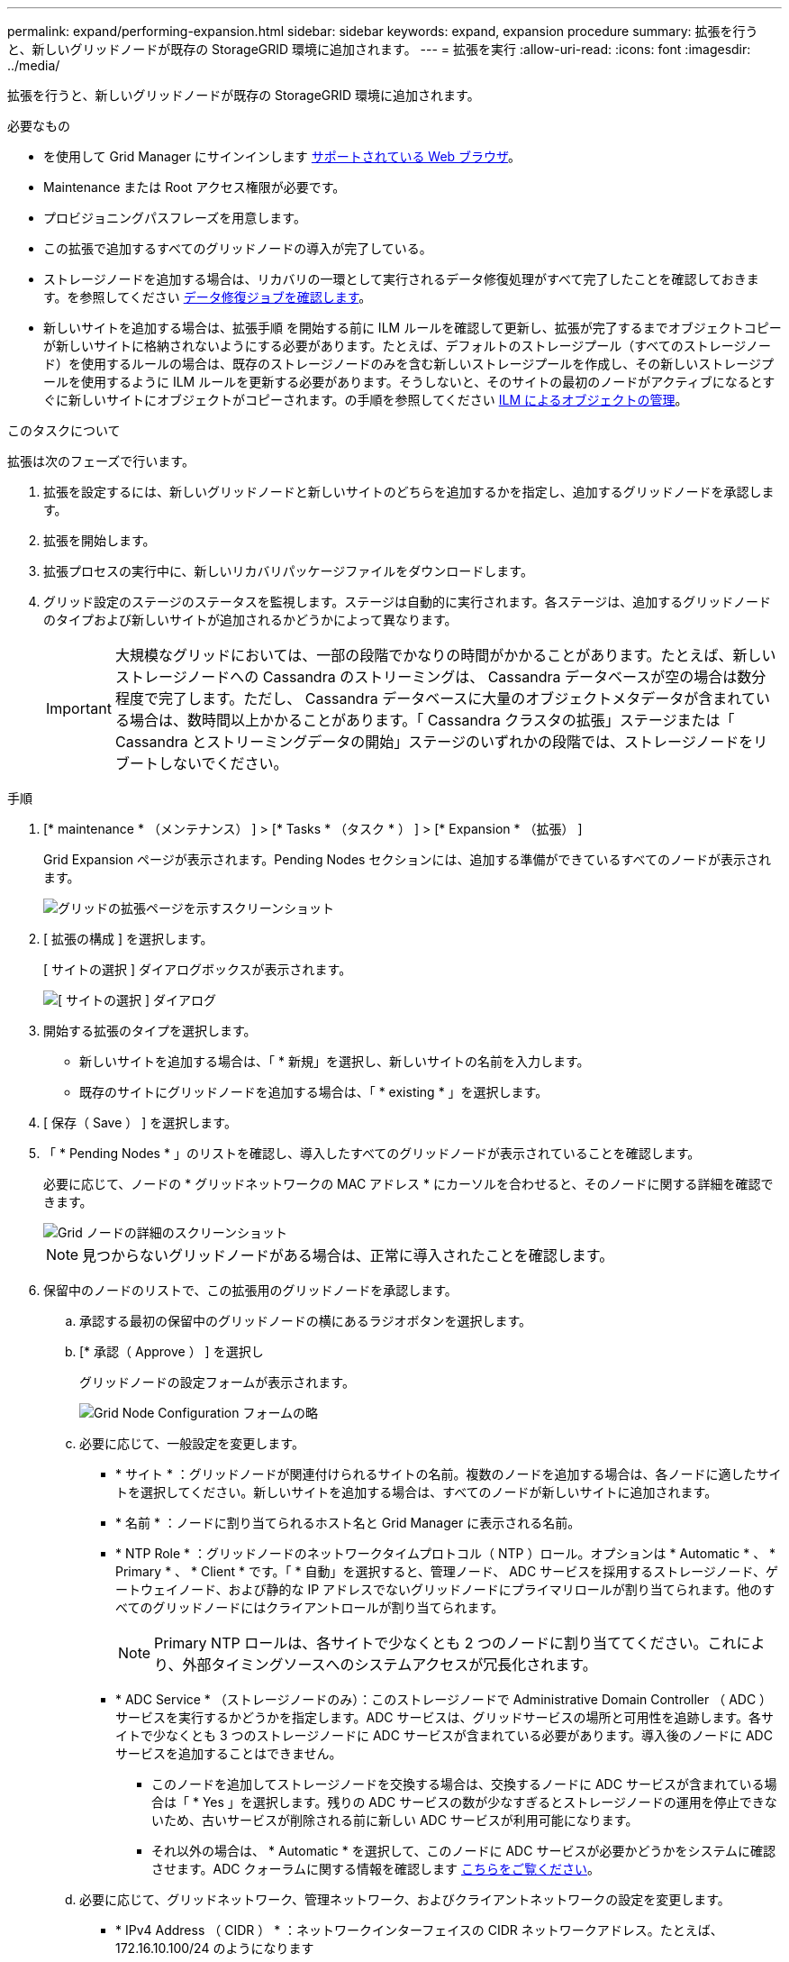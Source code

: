 ---
permalink: expand/performing-expansion.html 
sidebar: sidebar 
keywords: expand, expansion procedure 
summary: 拡張を行うと、新しいグリッドノードが既存の StorageGRID 環境に追加されます。 
---
= 拡張を実行
:allow-uri-read: 
:icons: font
:imagesdir: ../media/


[role="lead"]
拡張を行うと、新しいグリッドノードが既存の StorageGRID 環境に追加されます。

.必要なもの
* を使用して Grid Manager にサインインします xref:../admin/web-browser-requirements.adoc[サポートされている Web ブラウザ]。
* Maintenance または Root アクセス権限が必要です。
* プロビジョニングパスフレーズを用意します。
* この拡張で追加するすべてのグリッドノードの導入が完了している。
* ストレージノードを追加する場合は、リカバリの一環として実行されるデータ修復処理がすべて完了したことを確認しておきます。を参照してください xref:../maintain/checking-data-repair-jobs.adoc[データ修復ジョブを確認します]。
* 新しいサイトを追加する場合は、拡張手順 を開始する前に ILM ルールを確認して更新し、拡張が完了するまでオブジェクトコピーが新しいサイトに格納されないようにする必要があります。たとえば、デフォルトのストレージプール（すべてのストレージノード）を使用するルールの場合は、既存のストレージノードのみを含む新しいストレージプールを作成し、その新しいストレージプールを使用するように ILM ルールを更新する必要があります。そうしないと、そのサイトの最初のノードがアクティブになるとすぐに新しいサイトにオブジェクトがコピーされます。の手順を参照してください xref:../ilm/index.adoc[ILM によるオブジェクトの管理]。


.このタスクについて
拡張は次のフェーズで行います。

. 拡張を設定するには、新しいグリッドノードと新しいサイトのどちらを追加するかを指定し、追加するグリッドノードを承認します。
. 拡張を開始します。
. 拡張プロセスの実行中に、新しいリカバリパッケージファイルをダウンロードします。
. グリッド設定のステージのステータスを監視します。ステージは自動的に実行されます。各ステージは、追加するグリッドノードのタイプおよび新しいサイトが追加されるかどうかによって異なります。
+

IMPORTANT: 大規模なグリッドにおいては、一部の段階でかなりの時間がかかることがあります。たとえば、新しいストレージノードへの Cassandra のストリーミングは、 Cassandra データベースが空の場合は数分程度で完了します。ただし、 Cassandra データベースに大量のオブジェクトメタデータが含まれている場合は、数時間以上かかることがあります。「 Cassandra クラスタの拡張」ステージまたは「 Cassandra とストリーミングデータの開始」ステージのいずれかの段階では、ストレージノードをリブートしないでください。



.手順
. [* maintenance * （メンテナンス） ] > [* Tasks * （タスク * ） ] > [* Expansion * （拡張） ]
+
Grid Expansion ページが表示されます。Pending Nodes セクションには、追加する準備ができているすべてのノードが表示されます。

+
image::../media/grid_expansion_page.png[グリッドの拡張ページを示すスクリーンショット]

. [ 拡張の構成 ] を選択します。
+
[ サイトの選択 ] ダイアログボックスが表示されます。

+
image::../media/configure_expansion_dialog.gif[[ サイトの選択 ] ダイアログ]

. 開始する拡張のタイプを選択します。
+
** 新しいサイトを追加する場合は、「 * 新規」を選択し、新しいサイトの名前を入力します。
** 既存のサイトにグリッドノードを追加する場合は、「 * existing * 」を選択します。


. [ 保存（ Save ） ] を選択します。
. 「 * Pending Nodes * 」のリストを確認し、導入したすべてのグリッドノードが表示されていることを確認します。
+
必要に応じて、ノードの * グリッドネットワークの MAC アドレス * にカーソルを合わせると、そのノードに関する詳細を確認できます。

+
image::../media/grid_node_details.gif[Grid ノードの詳細のスクリーンショット]

+

NOTE: 見つからないグリッドノードがある場合は、正常に導入されたことを確認します。

. 保留中のノードのリストで、この拡張用のグリッドノードを承認します。
+
.. 承認する最初の保留中のグリッドノードの横にあるラジオボタンを選択します。
.. [* 承認（ Approve ） ] を選択し
+
グリッドノードの設定フォームが表示されます。

+
image::../media/grid_node_configuration.gif[Grid Node Configuration フォームの略]

.. 必要に応じて、一般設定を変更します。
+
*** * サイト * ：グリッドノードが関連付けられるサイトの名前。複数のノードを追加する場合は、各ノードに適したサイトを選択してください。新しいサイトを追加する場合は、すべてのノードが新しいサイトに追加されます。
*** * 名前 * ：ノードに割り当てられるホスト名と Grid Manager に表示される名前。
*** * NTP Role * ：グリッドノードのネットワークタイムプロトコル（ NTP ）ロール。オプションは * Automatic * 、 * Primary * 、 * Client * です。「 * 自動」を選択すると、管理ノード、 ADC サービスを採用するストレージノード、ゲートウェイノード、および静的な IP アドレスでないグリッドノードにプライマリロールが割り当てられます。他のすべてのグリッドノードにはクライアントロールが割り当てられます。
+

NOTE: Primary NTP ロールは、各サイトで少なくとも 2 つのノードに割り当ててください。これにより、外部タイミングソースへのシステムアクセスが冗長化されます。

*** * ADC Service * （ストレージノードのみ）：このストレージノードで Administrative Domain Controller （ ADC ）サービスを実行するかどうかを指定します。ADC サービスは、グリッドサービスの場所と可用性を追跡します。各サイトで少なくとも 3 つのストレージノードに ADC サービスが含まれている必要があります。導入後のノードに ADC サービスを追加することはできません。
+
**** このノードを追加してストレージノードを交換する場合は、交換するノードに ADC サービスが含まれている場合は「 * Yes 」を選択します。残りの ADC サービスの数が少なすぎるとストレージノードの運用を停止できないため、古いサービスが削除される前に新しい ADC サービスが利用可能になります。
**** それ以外の場合は、 * Automatic * を選択して、このノードに ADC サービスが必要かどうかをシステムに確認させます。ADC クォーラムに関する情報を確認します xref:../maintain/understanding-adc-service-quorum.adoc[こちらをご覧ください]。




.. 必要に応じて、グリッドネットワーク、管理ネットワーク、およびクライアントネットワークの設定を変更します。
+
*** * IPv4 Address （ CIDR ） * ：ネットワークインターフェイスの CIDR ネットワークアドレス。たとえば、 172.16.10.100/24 のようになります
*** * Gateway * ：グリッドノードのデフォルトゲートウェイ。たとえば、 172.16.10.1 と入力します
*** * Subnets （ CIDR ） * ：管理ネットワーク用の 1 つ以上のサブネットワーク。


.. [ 保存（ Save ） ] を選択します。
+
承認済みグリッドノードが [ 承認済みノード ] リストに移動します。

+
image::../media/grid_expansion_approved_nodes.png[承認済みノードを示すスクリーンショット]

+
*** 承認済みグリッドノードのプロパティを変更するには、そのラジオボタンを選択し、 * 編集 * を選択します。
*** 承認済みのグリッドノードを保留中のノードのリストに戻すには、該当するオプションボタンを選択し、 * リセット * を選択します。
*** 承認済みのグリッドノードを完全に削除するには、ノードの電源をオフにします。次に、そのラジオボタンを選択し、 * 削除 * を選択します。


.. 承認する保留中のグリッドノードごとに、上記の手順を繰り返します。
+

NOTE: 可能であれば、保留中のグリッドノードをすべて承認し、 1 回の拡張を実施してください。小規模な拡張を複数回実施すると、さらに時間がかかります。



. すべてのグリッドノードを承認したら、「 * プロビジョニングパスフレーズ」と入力し、「 * 拡張」を選択します。
+
数分後にページが更新され、拡張手順 のステータスが表示されます。個々のグリッドノードに影響するタスクが実行中の場合は、グリッドノードのステータスセクションに各グリッドノードの現在のステータスが表示されます。

+

NOTE: アプライアンスの場合、インストールがステージ 3 からステージ 4 、 Finalize Installation に移行していることを示す StorageGRID アプライアンスインストーラの処理が実行されます。ステージ 4 が完了すると、コントローラがリブートします。

+
image::../media/grid_expansion_progress.png[この図には説明が付随しています。]

+

NOTE: サイトの拡張には、新しいサイト用の Cassandra を設定するための追加タスクが含まれます。

. [Download Recovery Package* ] リンクが表示されたら、すぐにリカバリパッケージファイルをダウンロードします。
+
StorageGRID システムでグリッドトポロジを変更した場合は、できるだけ早くリカバリパッケージファイルの最新コピーをダウンロードする必要があります。リカバリパッケージファイルは、障害が発生した場合にシステムをリストアするために使用します。

+
.. ダウンロードリンクを選択します。
.. プロビジョニングパスフレーズを入力し、 * ダウンロードの開始 * を選択します。
.. ダウンロードが完了したら、「 .zip 」ファイルを開き、「 gpt-backup 」ディレクトリと「 _sSAID 」ファイルが含まれていることを確認します。次に '_SAID .zip ファイルを抽出し '`/GID *_REV *` ディレクトリに移動して 'passwords.txt ファイルを開くことができることを確認します
.. ダウンロードしたリカバリパッケージファイル（ .zip ）を、 2 箇所の安全な場所にコピーします。
+

IMPORTANT: リカバリパッケージファイルには StorageGRID システムからデータを取得するための暗号キーとパスワードが含まれているため、安全に保管する必要があります。



. 既存のサイトへのストレージノードの追加または新しいサイトの追加の手順に従います。


[role="tabbed-block"]
====
.既存のサイトにストレージノードを追加
--
既存のサイトにストレージノードを追加する場合は、ステータスメッセージに表示される割合を確認して、「 Starting Cassandra and streaming data 」ステージの進捗状況を監視します。

image::../media/grid_expansion_starting_cassandra.png[Grid Expansion > Cassandra およびストリーミングデータを開始しています]

この割合は、使用可能な Cassandra データの合計量と、新しいノードに書き込み済みの量に基づいて、 Cassandra のストリーミング処理の進捗状況から概算したものです。


IMPORTANT: 「 Cassandra クラスタの拡張」ステージまたは「 Cassandra とストリーミングデータの開始」ステージのいずれかの段階では、ストレージノードをリブートしないでください。特に既存のストレージノードに大量のオブジェクトメタデータが含まれている場合、これらのステージは新しいストレージノードごとに完了するまでに数時間かかることがあります。

--
.新しいサイトを追加します
--
新しいサイトを追加する場合は、 nodetool status を使用して Cassandra ストリーミングの進捗状況を監視し、「 Cassandra クラスタの拡張」ステージで新しいサイトにコピーされたメタデータの量を確認します。新しいサイトの総データ負荷は、現在のサイトの合計の約 20% 以内である必要があります。


IMPORTANT: 「 Cassandra クラスタの拡張」ステージまたは「 Cassandra とストリーミングデータの開始」ステージのいずれかの段階では、ストレージノードをリブートしないでください。特に既存のストレージノードに大量のオブジェクトメタデータが含まれている場合、これらのステージは新しいストレージノードごとに完了するまでに数時間かかることがあります。

--
====
. すべてのタスクが完了し、 * 拡張の設定 * ボタンが再表示されるまで、拡張の監視を続けます。


.完了後
追加したグリッドノードのタイプに応じて、統合と設定のための追加の手順を実行する必要があります。を参照してください xref:configuring-expanded-storagegrid-system.adoc[拡張後の設定手順]。
